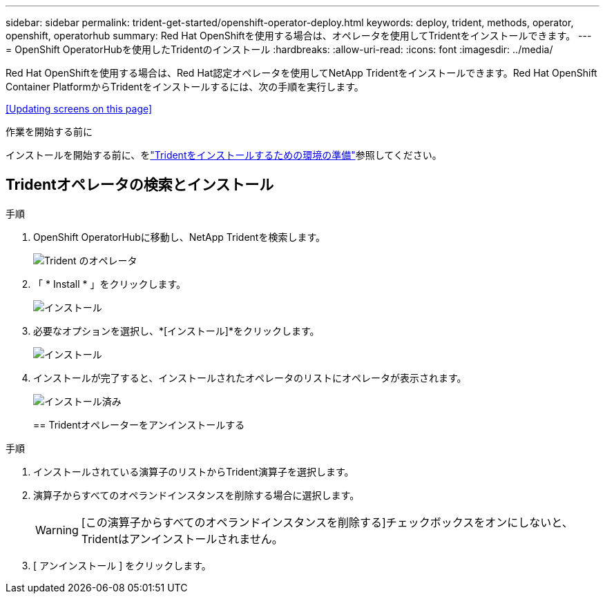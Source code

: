 ---
sidebar: sidebar 
permalink: trident-get-started/openshift-operator-deploy.html 
keywords: deploy, trident, methods, operator, openshift, operatorhub 
summary: Red Hat OpenShiftを使用する場合は、オペレータを使用してTridentをインストールできます。 
---
= OpenShift OperatorHubを使用したTridentのインストール
:hardbreaks:
:allow-uri-read: 
:icons: font
:imagesdir: ../media/


[role="lead"]
Red Hat OpenShiftを使用する場合は、Red Hat認定オペレータを使用してNetApp Tridentをインストールできます。Red Hat OpenShift Container PlatformからTridentをインストールするには、次の手順を実行します。

<<Updating screens on this page>>

.作業を開始する前に
インストールを開始する前に、をlink:../trident-get-started/requirements.html["Tridentをインストールするための環境の準備"]参照してください。



== Tridentオペレータの検索とインストール

.手順
. OpenShift OperatorHubに移動し、NetApp Tridentを検索します。
+
image::../media/openshift-operator-01.png[Trident のオペレータ]

. 「 * Install * 」をクリックします。
+
image::../media/openshift-operator-02.png[インストール]

. 必要なオプションを選択し、*[インストール]*をクリックします。
+
image::../media/openshift-operator-03.png[インストール]

. インストールが完了すると、インストールされたオペレータのリストにオペレータが表示されます。
+
image::../media/openshift-operator-04.png[インストール済み]

+
== Tridentオペレーターをアンインストールする



.手順
. インストールされている演算子のリストからTrident演算子を選択します。
. 演算子からすべてのオペランドインスタンスを削除する場合に選択します。
+

WARNING: [この演算子からすべてのオペランドインスタンスを削除する]チェックボックスをオンにしないと、Tridentはアンインストールされません。

. [ アンインストール ] をクリックします。

